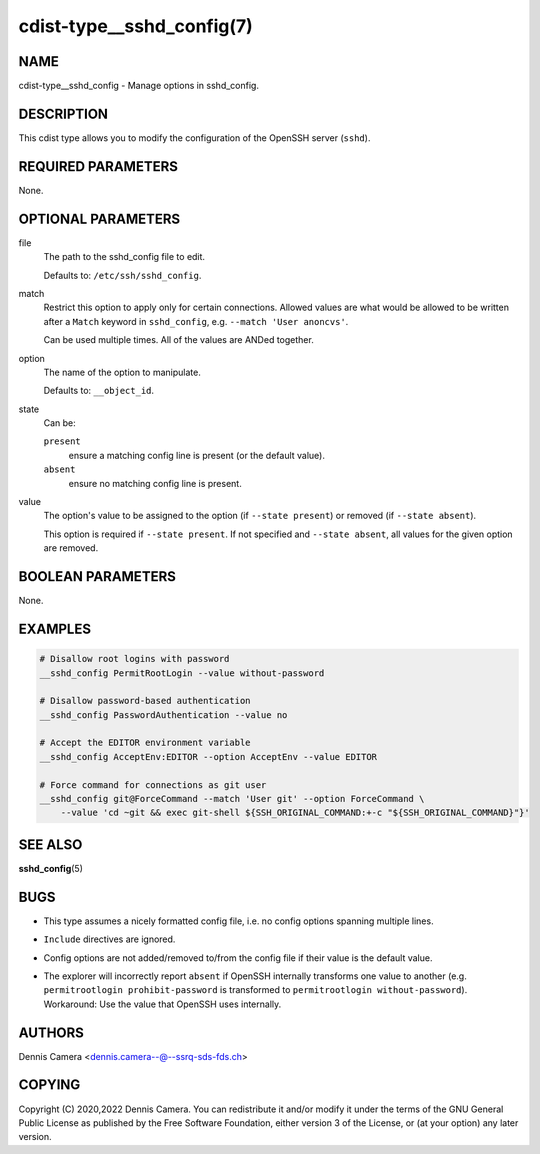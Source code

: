 cdist-type__sshd_config(7)
==========================

NAME
----
cdist-type__sshd_config - Manage options in sshd_config.


DESCRIPTION
-----------
This cdist type allows you to modify the configuration of the OpenSSH
server (``sshd``).


REQUIRED PARAMETERS
-------------------
None.


OPTIONAL PARAMETERS
-------------------
file
   The path to the sshd_config file to edit.

   Defaults to: ``/etc/ssh/sshd_config``.
match
   Restrict this option to apply only for certain connections.
   Allowed values are what would be allowed to be written after a ``Match``
   keyword in ``sshd_config``, e.g. ``--match 'User anoncvs'``.

   Can be used multiple times. All of the values are ANDed together.
option
   The name of the option to manipulate.

   Defaults to: ``__object_id``.
state
   Can be:

   ``present``
      ensure a matching config line is present (or the default value).
   ``absent``
      ensure no matching config line is present.
value
   The option's value to be assigned to the option (if ``--state present``) or
   removed (if ``--state absent``).

   This option is required if ``--state present``. If not specified and
   ``--state absent``, all values for the given option are removed.


BOOLEAN PARAMETERS
------------------
None.


EXAMPLES
--------

.. code-block:: sh

   # Disallow root logins with password
   __sshd_config PermitRootLogin --value without-password

   # Disallow password-based authentication
   __sshd_config PasswordAuthentication --value no

   # Accept the EDITOR environment variable
   __sshd_config AcceptEnv:EDITOR --option AcceptEnv --value EDITOR

   # Force command for connections as git user
   __sshd_config git@ForceCommand --match 'User git' --option ForceCommand \
       --value 'cd ~git && exec git-shell ${SSH_ORIGINAL_COMMAND:+-c "${SSH_ORIGINAL_COMMAND}"}'


SEE ALSO
--------
:strong:`sshd_config`\ (5)


BUGS
----
- This type assumes a nicely formatted config file,
  i.e. no config options spanning multiple lines.
- ``Include`` directives are ignored.
- Config options are not added/removed to/from the config file if their value is
  the default value.
- | The explorer will incorrectly report ``absent`` if OpenSSH internally
    transforms one value to another (e.g. ``permitrootlogin prohibit-password``
    is transformed to ``permitrootlogin without-password``).
  | Workaround: Use the value that OpenSSH uses internally.


AUTHORS
-------
Dennis Camera <dennis.camera--@--ssrq-sds-fds.ch>


COPYING
-------
Copyright \(C) 2020,2022 Dennis Camera.
You can redistribute it and/or modify it under the terms of the GNU
General Public License as published by the Free Software Foundation,
either version 3 of the License, or (at your option) any later
version.
